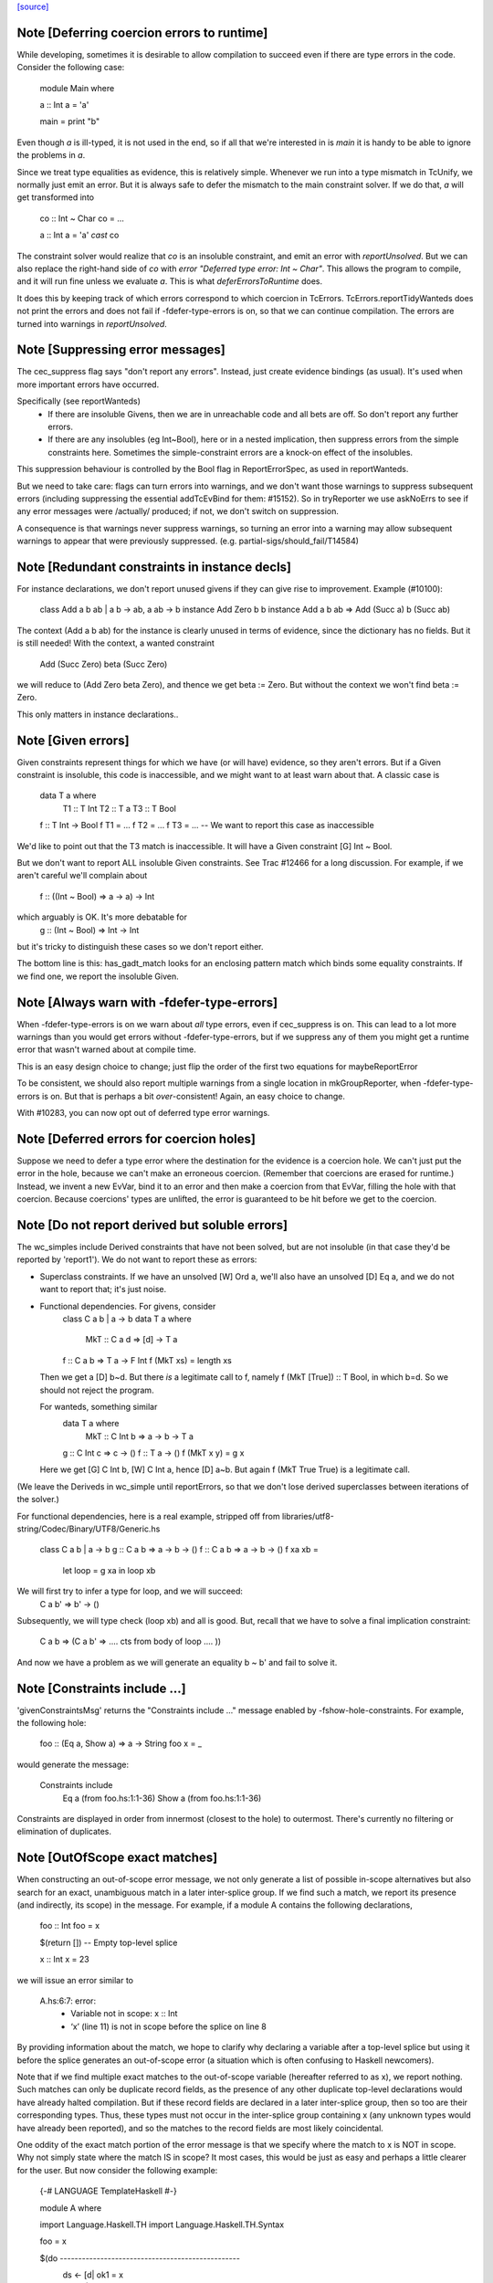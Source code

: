 `[source] <https://gitlab.haskell.org/ghc/ghc/tree/master/compiler/typecheck/TcErrors.hs>`_

Note [Deferring coercion errors to runtime]
~~~~~~~~~~~~~~~~~~~~~~~~~~~~~~~~~~~~~~~~~~~
While developing, sometimes it is desirable to allow compilation to succeed even
if there are type errors in the code. Consider the following case:

  module Main where

  a :: Int
  a = 'a'

  main = print "b"

Even though `a` is ill-typed, it is not used in the end, so if all that we're
interested in is `main` it is handy to be able to ignore the problems in `a`.

Since we treat type equalities as evidence, this is relatively simple. Whenever
we run into a type mismatch in TcUnify, we normally just emit an error. But it
is always safe to defer the mismatch to the main constraint solver. If we do
that, `a` will get transformed into

  co :: Int ~ Char
  co = ...

  a :: Int
  a = 'a' `cast` co

The constraint solver would realize that `co` is an insoluble constraint, and
emit an error with `reportUnsolved`. But we can also replace the right-hand side
of `co` with `error "Deferred type error: Int ~ Char"`. This allows the program
to compile, and it will run fine unless we evaluate `a`. This is what
`deferErrorsToRuntime` does.

It does this by keeping track of which errors correspond to which coercion
in TcErrors. TcErrors.reportTidyWanteds does not print the errors
and does not fail if -fdefer-type-errors is on, so that we can continue
compilation. The errors are turned into warnings in `reportUnsolved`.


Note [Suppressing error messages]
~~~~~~~~~~~~~~~~~~~~~~~~~~~~~~~~~~~~
The cec_suppress flag says "don't report any errors".  Instead, just create
evidence bindings (as usual).  It's used when more important errors have occurred.

Specifically (see reportWanteds)
  * If there are insoluble Givens, then we are in unreachable code and all bets
    are off.  So don't report any further errors.
  * If there are any insolubles (eg Int~Bool), here or in a nested implication,
    then suppress errors from the simple constraints here.  Sometimes the
    simple-constraint errors are a knock-on effect of the insolubles.

This suppression behaviour is controlled by the Bool flag in
ReportErrorSpec, as used in reportWanteds.

But we need to take care: flags can turn errors into warnings, and we
don't want those warnings to suppress subsequent errors (including
suppressing the essential addTcEvBind for them: #15152). So in
tryReporter we use askNoErrs to see if any error messages were
/actually/ produced; if not, we don't switch on suppression.

A consequence is that warnings never suppress warnings, so turning an
error into a warning may allow subsequent warnings to appear that were
previously suppressed.   (e.g. partial-sigs/should_fail/T14584)


Note [Redundant constraints in instance decls]
~~~~~~~~~~~~~~~~~~~~~~~~~~~~~~~~~~~~~~~~~~~~~~~~~
For instance declarations, we don't report unused givens if
they can give rise to improvement.  Example (#10100):
    class Add a b ab | a b -> ab, a ab -> b
    instance Add Zero b b
    instance Add a b ab => Add (Succ a) b (Succ ab)
The context (Add a b ab) for the instance is clearly unused in terms
of evidence, since the dictionary has no fields.  But it is still
needed!  With the context, a wanted constraint
   Add (Succ Zero) beta (Succ Zero)
we will reduce to (Add Zero beta Zero), and thence we get beta := Zero.
But without the context we won't find beta := Zero.

This only matters in instance declarations..


Note [Given errors]
~~~~~~~~~~~~~~~~~~~~~~
Given constraints represent things for which we have (or will have)
evidence, so they aren't errors.  But if a Given constraint is
insoluble, this code is inaccessible, and we might want to at least
warn about that.  A classic case is

   data T a where
     T1 :: T Int
     T2 :: T a
     T3 :: T Bool

   f :: T Int -> Bool
   f T1 = ...
   f T2 = ...
   f T3 = ...  -- We want to report this case as inaccessible

We'd like to point out that the T3 match is inaccessible. It
will have a Given constraint [G] Int ~ Bool.

But we don't want to report ALL insoluble Given constraints.  See Trac
#12466 for a long discussion.  For example, if we aren't careful
we'll complain about
   f :: ((Int ~ Bool) => a -> a) -> Int
which arguably is OK.  It's more debatable for
   g :: (Int ~ Bool) => Int -> Int
but it's tricky to distinguish these cases so we don't report
either.

The bottom line is this: has_gadt_match looks for an enclosing
pattern match which binds some equality constraints.  If we
find one, we report the insoluble Given.


Note [Always warn with -fdefer-type-errors]
~~~~~~~~~~~~~~~~~~~~~~~~~~~~~~~~~~~~~~~~~~~~~~
When -fdefer-type-errors is on we warn about *all* type errors, even
if cec_suppress is on.  This can lead to a lot more warnings than you
would get errors without -fdefer-type-errors, but if we suppress any of
them you might get a runtime error that wasn't warned about at compile
time.

This is an easy design choice to change; just flip the order of the
first two equations for maybeReportError

To be consistent, we should also report multiple warnings from a single
location in mkGroupReporter, when -fdefer-type-errors is on.  But that
is perhaps a bit *over*-consistent! Again, an easy choice to change.

With #10283, you can now opt out of deferred type error warnings.



Note [Deferred errors for coercion holes]
~~~~~~~~~~~~~~~~~~~~~~~~~~~~~~~~~~~~~~~~~
Suppose we need to defer a type error where the destination for the evidence
is a coercion hole. We can't just put the error in the hole, because we can't
make an erroneous coercion. (Remember that coercions are erased for runtime.)
Instead, we invent a new EvVar, bind it to an error and then make a coercion
from that EvVar, filling the hole with that coercion. Because coercions'
types are unlifted, the error is guaranteed to be hit before we get to the
coercion.



Note [Do not report derived but soluble errors]
~~~~~~~~~~~~~~~~~~~~~~~~~~~~~~~~~~~~~~~~~~~~~~~
The wc_simples include Derived constraints that have not been solved,
but are not insoluble (in that case they'd be reported by 'report1').
We do not want to report these as errors:

* Superclass constraints. If we have an unsolved [W] Ord a, we'll also have
  an unsolved [D] Eq a, and we do not want to report that; it's just noise.

* Functional dependencies.  For givens, consider
      class C a b | a -> b
      data T a where
         MkT :: C a d => [d] -> T a
      f :: C a b => T a -> F Int
      f (MkT xs) = length xs
  Then we get a [D] b~d.  But there *is* a legitimate call to
  f, namely   f (MkT [True]) :: T Bool, in which b=d.  So we should
  not reject the program.

  For wanteds, something similar
      data T a where
        MkT :: C Int b => a -> b -> T a
      g :: C Int c => c -> ()
      f :: T a -> ()
      f (MkT x y) = g x
  Here we get [G] C Int b, [W] C Int a, hence [D] a~b.
  But again f (MkT True True) is a legitimate call.

(We leave the Deriveds in wc_simple until reportErrors, so that we don't lose
derived superclasses between iterations of the solver.)

For functional dependencies, here is a real example,
stripped off from libraries/utf8-string/Codec/Binary/UTF8/Generic.hs

  class C a b | a -> b
  g :: C a b => a -> b -> ()
  f :: C a b => a -> b -> ()
  f xa xb =
      let loop = g xa
      in loop xb

We will first try to infer a type for loop, and we will succeed:
    C a b' => b' -> ()
Subsequently, we will type check (loop xb) and all is good. But,
recall that we have to solve a final implication constraint:
    C a b => (C a b' => .... cts from body of loop .... ))
And now we have a problem as we will generate an equality b ~ b' and fail to
solve it.




Note [Constraints include ...]
~~~~~~~~~~~~~~~~~~~~~~~~~~~~~~
'givenConstraintsMsg' returns the "Constraints include ..." message enabled by
-fshow-hole-constraints. For example, the following hole:

    foo :: (Eq a, Show a) => a -> String
    foo x = _

would generate the message:

    Constraints include
      Eq a (from foo.hs:1:1-36)
      Show a (from foo.hs:1:1-36)

Constraints are displayed in order from innermost (closest to the hole) to
outermost. There's currently no filtering or elimination of duplicates.




Note [OutOfScope exact matches]
~~~~~~~~~~~~~~~~~~~~~~~~~~~~~~~
When constructing an out-of-scope error message, we not only generate a list of
possible in-scope alternatives but also search for an exact, unambiguous match
in a later inter-splice group.  If we find such a match, we report its presence
(and indirectly, its scope) in the message.  For example, if a module A contains
the following declarations,

   foo :: Int
   foo = x

   $(return [])  -- Empty top-level splice

   x :: Int
   x = 23

we will issue an error similar to

   A.hs:6:7: error:
       • Variable not in scope: x :: Int
       • ‘x’ (line 11) is not in scope before the splice on line 8

By providing information about the match, we hope to clarify why declaring a
variable after a top-level splice but using it before the splice generates an
out-of-scope error (a situation which is often confusing to Haskell newcomers).

Note that if we find multiple exact matches to the out-of-scope variable
(hereafter referred to as x), we report nothing.  Such matches can only be
duplicate record fields, as the presence of any other duplicate top-level
declarations would have already halted compilation.  But if these record fields
are declared in a later inter-splice group, then so too are their corresponding
types.  Thus, these types must not occur in the inter-splice group containing x
(any unknown types would have already been reported), and so the matches to the
record fields are most likely coincidental.

One oddity of the exact match portion of the error message is that we specify
where the match to x is NOT in scope.  Why not simply state where the match IS
in scope?  It most cases, this would be just as easy and perhaps a little
clearer for the user.  But now consider the following example:

    {-# LANGUAGE TemplateHaskell #-}

    module A where

    import Language.Haskell.TH
    import Language.Haskell.TH.Syntax

    foo = x

    $(do -------------------------------------------------
        ds <- [d| ok1 = x
                |]
        addTopDecls ds
        return [])

    bar = $(do
            ds <- [d| x = 23
                      ok2 = x
                    |]
            addTopDecls ds
            litE $ stringL "hello")

    $(return []) -----------------------------------------

    ok3 = x

Here, x is out-of-scope in the declaration of foo, and so we report

    A.hs:8:7: error:
        • Variable not in scope: x
        • ‘x’ (line 16) is not in scope before the splice on lines 10-14

If we instead reported where x IS in scope, we would have to state that it is in
scope after the second top-level splice as well as among all the top-level
declarations added by both calls to addTopDecls.  But doing so would not only
add complexity to the code but also overwhelm the user with unneeded
information.

The logic which determines where x is not in scope is straightforward: it simply
finds the last top-level splice which occurs after x but before (or at) the
match to x (assuming such a splice exists).  In most cases, the check that the
splice occurs after x acts only as a sanity check.  For example, when the match
to x is a non-TH top-level declaration and a splice S occurs before the match,
then x must precede S; otherwise, it would be in scope.  But when dealing with
addTopDecls, this check serves a practical purpose.  Consider the following
declarations:

    $(do
        ds <- [d| ok = x
                  x = 23
                |]
        addTopDecls ds
        return [])

    foo = x

In this case, x is not in scope in the declaration for foo.  Since x occurs
AFTER the splice containing the match, the logic does not find any splices after
x but before or at its match, and so we report nothing about x's scope.  If we
had not checked whether x occurs before the splice, we would have instead
reported that x is not in scope before the splice.  While correct, such an error
message is more likely to confuse than to enlighten.


Note [Inaccessible code]
~~~~~~~~~~~~~~~~~~~~~~~~
Consider
   data T a where
     T1 :: T a
     T2 :: T Bool

   f :: (a ~ Int) => T a -> Int
   f T1 = 3
   f T2 = 4   -- Unreachable code

Here the second equation is unreachable. The original constraint
(a~Int) from the signature gets rewritten by the pattern-match to
(Bool~Int), so the danger is that we report the error as coming from
the *signature* (#7293).  So, for Given errors we replace the
env (and hence src-loc) on its CtLoc with that from the immediately
enclosing implication.



Note [Error messages for untouchables]
~~~~~~~~~~~~~~~~~~~~~~~~~~~~~~~~~~~~~~
Consider (#9109)
  data G a where { GBool :: G Bool }
  foo x = case x of GBool -> True

Here we can't solve (t ~ Bool), where t is the untouchable result
meta-var 't', because of the (a ~ Bool) from the pattern match.
So we infer the type
   f :: forall a t. G a -> t
making the meta-var 't' into a skolem.  So when we come to report
the unsolved (t ~ Bool), t won't look like an untouchable meta-var
any more.  So we don't assert that it is.
Don't have multiple equality errors from the same location
E.g.   (Int,Bool) ~ (Bool,Int)   one error will do!


Note [Suppress redundant givens during error reporting]
~~~~~~~~~~~~~~~~~~~~~~~~~~~~~~~~~~~~~~~~~~~~~~~~~~~~~~~
When GHC is unable to solve a constraint and prints out an error message, it
will print out what given constraints are in scope to provide some context to
the programmer. But we shouldn't print out /every/ given, since some of them
are not terribly helpful to diagnose type errors. Consider this example:

  foo :: Int :~: Int -> a :~: b -> a :~: c
  foo Refl Refl = Refl

When reporting that GHC can't solve (a ~ c), there are two givens in scope:
(Int ~ Int) and (a ~ b). But (Int ~ Int) is trivially soluble (i.e.,
redundant), so it's not terribly useful to report it in an error message.
To accomplish this, we discard any Implications that do not bind any
equalities by filtering the `givens` selected in `misMatchOrCND` (based on
the `ic_no_eqs` field of the Implication).

But this is not enough to avoid all redundant givens! Consider this example,
from #15361:

  goo :: forall (a :: Type) (b :: Type) (c :: Type).
         a :~~: b -> a :~~: c
  goo HRefl = HRefl

Matching on HRefl brings the /single/ given (* ~ *, a ~ b) into scope.
The (* ~ *) part arises due the kinds of (:~~:) being unified. More
importantly, (* ~ *) is redundant, so we'd like not to report it. However,
the Implication (* ~ *, a ~ b) /does/ bind an equality (as reported by its
ic_no_eqs field), so the test above will keep it wholesale.

To refine this given, we apply mkMinimalBySCs on it to extract just the (a ~ b)
part. This works because mkMinimalBySCs eliminates reflexive equalities in
addition to superclasses (see Note [Remove redundant provided dicts]
in TcPatSyn).


Note [Insoluble occurs check wins]
~~~~~~~~~~~~~~~~~~~~~~~~~~~~~~~~~~~~~
Consider [G] a ~ [a],  [W] a ~ [a] (#13674).  The Given is insoluble
so we don't use it for rewriting.  The Wanted is also insoluble, and
we don't solve it from the Given.  It's very confusing to say
    Cannot solve a ~ [a] from given constraints a ~ [a]

And indeed even thinking about the Givens is silly; [W] a ~ [a] is
just as insoluble as Int ~ Bool.

Conclusion: if there's an insoluble occurs check (isInsolubleOccursCheck)
then report it first.

(NB: there are potentially-soluble ones, like (a ~ F a b), and we don't
want to be as draconian with them.)



Note [Expanding type synonyms to make types similar]
~~~~~~~~~~~~~~~~~~~~~~~~~~~~~~~~~~~~~~~~~~~~~~~~~~~~

In type error messages, if -fprint-expanded-types is used, we want to expand
type synonyms to make expected and found types as similar as possible, but we
shouldn't expand types too much to make type messages even more verbose and
harder to understand. The whole point here is to make the difference in expected
and found types clearer.

`expandSynonymsToMatch` does this, it takes two types, and expands type synonyms
only as much as necessary. Given two types t1 and t2:

  * If they're already same, it just returns the types.

  * If they're in form `C1 t1_1 .. t1_n` and `C2 t2_1 .. t2_m` (C1 and C2 are
    type constructors), it expands C1 and C2 if they're different type synonyms.
    Then it recursively does the same thing on expanded types. If C1 and C2 are
    same, then it applies the same procedure to arguments of C1 and arguments of
    C2 to make them as similar as possible.

    Most important thing here is to keep number of synonym expansions at
    minimum. For example, if t1 is `T (T3, T5, Int)` and t2 is `T (T5, T3,
    Bool)` where T5 = T4, T4 = T3, ..., T1 = X, it returns `T (T3, T3, Int)` and
    `T (T3, T3, Bool)`.

  * Otherwise types don't have same shapes and so the difference is clearly
    visible. It doesn't do any expansions and show these types.

Note that we only expand top-layer type synonyms. Only when top-layer
constructors are the same we start expanding inner type synonyms.

Suppose top-layer type synonyms of t1 and t2 can expand N and M times,
respectively. If their type-synonym-expanded forms will meet at some point (i.e.
will have same shapes according to `sameShapes` function), it's possible to find
where they meet in O(N+M) top-layer type synonym expansions and O(min(N,M))
comparisons. We first collect all the top-layer expansions of t1 and t2 in two
lists, then drop the prefix of the longer list so that they have same lengths.
Then we search through both lists in parallel, and return the first pair of
types that have same shapes. Inner types of these two types with same shapes
are then expanded using the same algorithm.

In case they don't meet, we return the last pair of types in the lists, which
has top-layer type synonyms completely expanded. (in this case the inner types
are not expanded at all, as the current form already shows the type error)


Note [Suggest adding a type signature]
~~~~~~~~~~~~~~~~~~~~~~~~~~~~~~~~~~~~~~
The OutsideIn algorithm rejects GADT programs that don't have a principal
type, and indeed some that do.  Example:
   data T a where
     MkT :: Int -> T Int

   f (MkT n) = n

Does this have type f :: T a -> a, or f :: T a -> Int?
The error that shows up tends to be an attempt to unify an
untouchable type variable.  So suggestAddSig sees if the offending
type variable is bound by an *inferred* signature, and suggests
adding a declared signature instead.

This initially came up in #8968, concerning pattern synonyms.



Note [Disambiguating (X ~ X) errors]
~~~~~~~~~~~~~~~~~~~~~~~~~~~~~~~~~~~~
See #8278



Note [Reporting occurs-check errors]
~~~~~~~~~~~~~~~~~~~~~~~~~~~~~~~~~~~~
Given (a ~ [a]), if 'a' is a rigid type variable bound by a user-supplied
type signature, then the best thing is to report that we can't unify
a with [a], because a is a skolem variable.  That avoids the confusing
"occur-check" error message.

But nowadays when inferring the type of a function with no type signature,
even if there are errors inside, we still generalise its signature and
carry on. For example
   f x = x:x
Here we will infer something like
   f :: forall a. a -> [a]
with a deferred error of (a ~ [a]).  So in the deferred unsolved constraint
'a' is now a skolem, but not one bound by the programmer in the context!
Here we really should report an occurs check.

So isUserSkolem distinguishes the two.



Note [Non-injective type functions]
~~~~~~~~~~~~~~~~~~~~~~~~~~~~~~~~~~~
It's very confusing to get a message like
     Couldn't match expected type `Depend s'
            against inferred type `Depend s1'
so mkTyFunInfoMsg adds:
       NB: `Depend' is type function, and hence may not be injective

Warn of loopy local equalities that were dropped.




Note [Report candidate instances]
~~~~~~~~~~~~~~~~~~~~~~~~~~~~~~~~~~~~
If we have an unsolved (Num Int), where `Int` is not the Prelude Int,
but comes from some other module, then it may be helpful to point out
that there are some similarly named instances elsewhere.  So we get
something like
    No instance for (Num Int) arising from the literal ‘3’
    There are instances for similar types:
      instance Num GHC.Types.Int -- Defined in ‘GHC.Num’
Discussion in #9611.

Note [Highlighting ambiguous type variables]
~-------------------------------------------
When we encounter ambiguous type variables (i.e. type variables
that remain metavariables after type inference), we need a few more
conditions before we can reason that *ambiguity* prevents constraints
from being solved:
  - We can't have any givens, as encountering a typeclass error
    with given constraints just means we couldn't deduce
    a solution satisfying those constraints and as such couldn't
    bind the type variable to a known type.
  - If we don't have any unifiers, we don't even have potential
    instances from which an ambiguity could arise.
  - Lastly, I don't want to mess with error reporting for
    unknown runtime types so we just fall back to the old message there.
Once these conditions are satisfied, we can safely say that ambiguity prevents
the constraint from being solved.



Note [discardProvCtxtGivens]
~~~~~~~~~~~~~~~~~~~~~~~~~~~
In most situations we call all enclosing implications "useful". There is one
exception, and that is when the constraint that causes the error is from the
"provided" context of a pattern synonym declaration:

  pattern Pat :: (Num a, Eq a) => Show a   => a -> Maybe a
             --  required      => provided => type
  pattern Pat x <- (Just x, 4)

When checking the pattern RHS we must check that it does actually bind all
the claimed "provided" constraints; in this case, does the pattern (Just x, 4)
bind the (Show a) constraint.  Answer: no!

But the implication we generate for this will look like
   forall a. (Num a, Eq a) => [W] Show a
because when checking the pattern we must make the required
constraints available, since they are needed to match the pattern (in
this case the literal '4' needs (Num a, Eq a)).

BUT we don't want to suggest adding (Show a) to the "required" constraints
of the pattern synonym, thus:
  pattern Pat :: (Num a, Eq a, Show a) => Show a => a -> Maybe a
It would then typecheck but it's silly.  We want the /pattern/ to bind
the alleged "provided" constraints, Show a.

So we suppress that Implication in discardProvCtxtGivens.  It's
painfully ad-hoc but the truth is that adding it to the "required"
constraints would work.  Suppressing it solves two problems.  First,
we never tell the user that we could not deduce a "provided"
constraint from the "required" context. Second, we never give a
possible fix that suggests to add a "provided" constraint to the
"required" context.

For example, without this distinction the above code gives a bad error
message (showing both problems):

  error: Could not deduce (Show a) ... from the context: (Eq a)
         ... Possible fix: add (Show a) to the context of
         the signature for pattern synonym `Pat' ...



Note [Displaying potential instances]
~~~~~~~~~~~~~~~~~~~~~~~~~~~~~~~~~~~~~~~~
When showing a list of instances for
  - overlapping instances (show ones that match)
  - no such instance (show ones that could match)
we want to give it a bit of structure.  Here's the plan

* Say that an instance is "in scope" if all of the
  type constructors it mentions are lexically in scope.
  These are the ones most likely to be useful to the programmer.

* Show at most n_show in-scope instances,
  and summarise the rest ("plus 3 others")

* Summarise the not-in-scope instances ("plus 4 not in scope")

* Add the flag -fshow-potential-instances which replaces the
  summary with the full list


Note [Flattening in error message generation]
~~~~~~~~~~~~~~~~~~~~~~~~~~~~~~~~~~~~~~~~~~~~~
Consider (C (Maybe (F x))), where F is a type function, and we have
instances
                C (Maybe Int) and C (Maybe a)
Since (F x) might turn into Int, this is an overlap situation, and
indeed (because of flattening) the main solver will have refrained
from solving.  But by the time we get to error message generation, we've
un-flattened the constraint.  So we must *re*-flatten it before looking
up in the instance environment, lest we only report one matching
instance when in fact there are two.

Re-flattening is pretty easy, because we don't need to keep track of
evidence.  We don't re-use the code in TcCanonical because that's in
the TcS monad, and we are in TcM here.



Note [Kind arguments in error messages]
~~~~~~~~~~~~~~~~~~~~~~~~~~~~~~~~~~~~~~~
It can be terribly confusing to get an error message like (#9171)

    Couldn't match expected type ‘GetParam Base (GetParam Base Int)’
                with actual type ‘GetParam Base (GetParam Base Int)’

The reason may be that the kinds don't match up.  Typically you'll get
more useful information, but not when it's as a result of ambiguity.

To mitigate this, GHC attempts to enable the -fprint-explicit-kinds flag
whenever any error message arises due to a kind mismatch. This means that
the above error message would instead be displayed as:

    Couldn't match expected type
                  ‘GetParam @* @k2 @* Base (GetParam @* @* @k2 Base Int)’
                with actual type
                  ‘GetParam @* @k20 @* Base (GetParam @* @* @k20 Base Int)’

Which makes it clearer that the culprit is the mismatch between `k2` and `k20`.


Note [Runtime skolems]
~~~~~~~~~~~~~~~~~~~~~~
We want to give a reasonably helpful error message for ambiguity
arising from *runtime* skolems in the debugger.  These
are created by in RtClosureInspect.zonkRTTIType.


